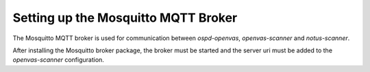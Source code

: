 Setting up the Mosquitto MQTT Broker
------------------------------------

The Mosquitto MQTT broker is used for communication between
*ospd-openvas*, *openvas-scanner* and *notus-scanner*.

.. tabs::
  .. tab:: Debian
   .. code-block::
     :caption: Installing the Mosquitto broker

     sudo apt install -y mosquitto

  .. tab:: Ubuntu
   .. code-block::
     :caption: Installing the Mosquitto broker

     sudo apt install -y mosquitto

  .. tab:: Fedora
   .. code-block::
     :caption: Installing the Mosquitto broker

     sudo dnf install -y mosquitto

  .. tab:: CentOS
   .. code-block::
     :caption: Installing the Mosquitto broker

     sudo dnf install -y mosquitto

After installing the Mosquitto broker package, the broker must be started
and the server uri must be added to the *openvas-scanner* configuration.

.. code-block::
  :caption: Starting the broker and adding the server uri to the openvas-scanner configuration

  sudo systemctl start mosquitto.service
  sudo systemctl enable mosquitto.service
  echo "mqtt_server_uri = localhost:1883" | sudo tee -a /etc/openvas/openvas.conf
